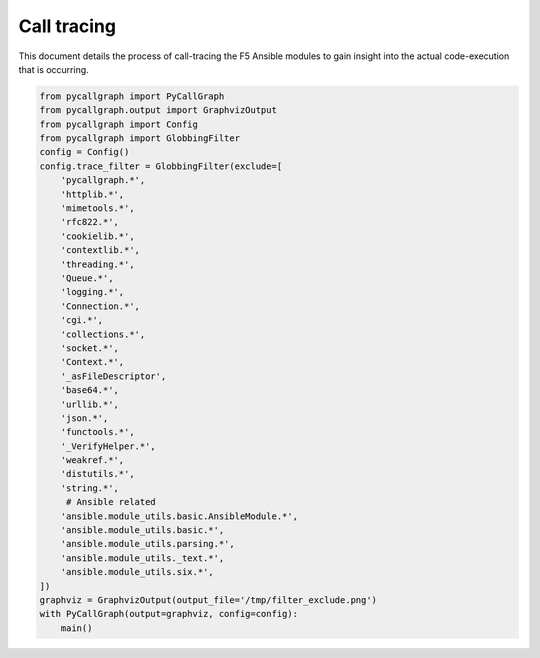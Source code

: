 Call tracing
============

This document details the process of call-tracing the F5 Ansible modules to gain insight into the actual code-execution that is occurring.

.. code-block:: guess

   from pycallgraph import PyCallGraph
   from pycallgraph.output import GraphvizOutput
   from pycallgraph import Config
   from pycallgraph import GlobbingFilter
   config = Config()
   config.trace_filter = GlobbingFilter(exclude=[
       'pycallgraph.*',
       'httplib.*',
       'mimetools.*',
       'rfc822.*',
       'cookielib.*',
       'contextlib.*',
       'threading.*',
       'Queue.*',
       'logging.*',
       'Connection.*',
       'cgi.*',
       'collections.*',
       'socket.*',
       'Context.*',
       '_asFileDescriptor',
       'base64.*',
       'urllib.*',
       'json.*',
       'functools.*',
       '_VerifyHelper.*',
       'weakref.*',
       'distutils.*',
       'string.*',
        # Ansible related
       'ansible.module_utils.basic.AnsibleModule.*',
       'ansible.module_utils.basic.*',
       'ansible.module_utils.parsing.*',
       'ansible.module_utils._text.*',
       'ansible.module_utils.six.*',
   ])
   graphviz = GraphvizOutput(output_file='/tmp/filter_exclude.png')
   with PyCallGraph(output=graphviz, config=config):
       main()
